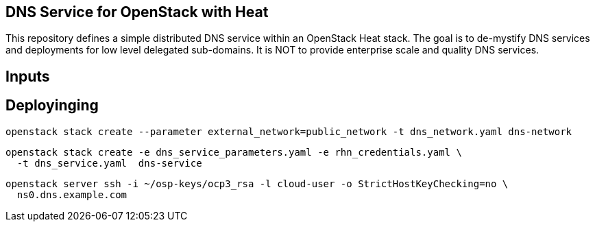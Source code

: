 == DNS Service for OpenStack with Heat

This repository defines a simple distributed DNS service within an
OpenStack Heat stack.  The goal is to de-mystify DNS services and
deployments for low level delegated sub-domains.  It is NOT to provide
enterprise scale and quality DNS services.

== Inputs

== Deployinging

----
openstack stack create --parameter external_network=public_network -t dns_network.yaml dns-network
----

----
openstack stack create -e dns_service_parameters.yaml -e rhn_credentials.yaml \
  -t dns_service.yaml  dns-service
----

----
openstack server ssh -i ~/osp-keys/ocp3_rsa -l cloud-user -o StrictHostKeyChecking=no \
  ns0.dns.example.com
----
